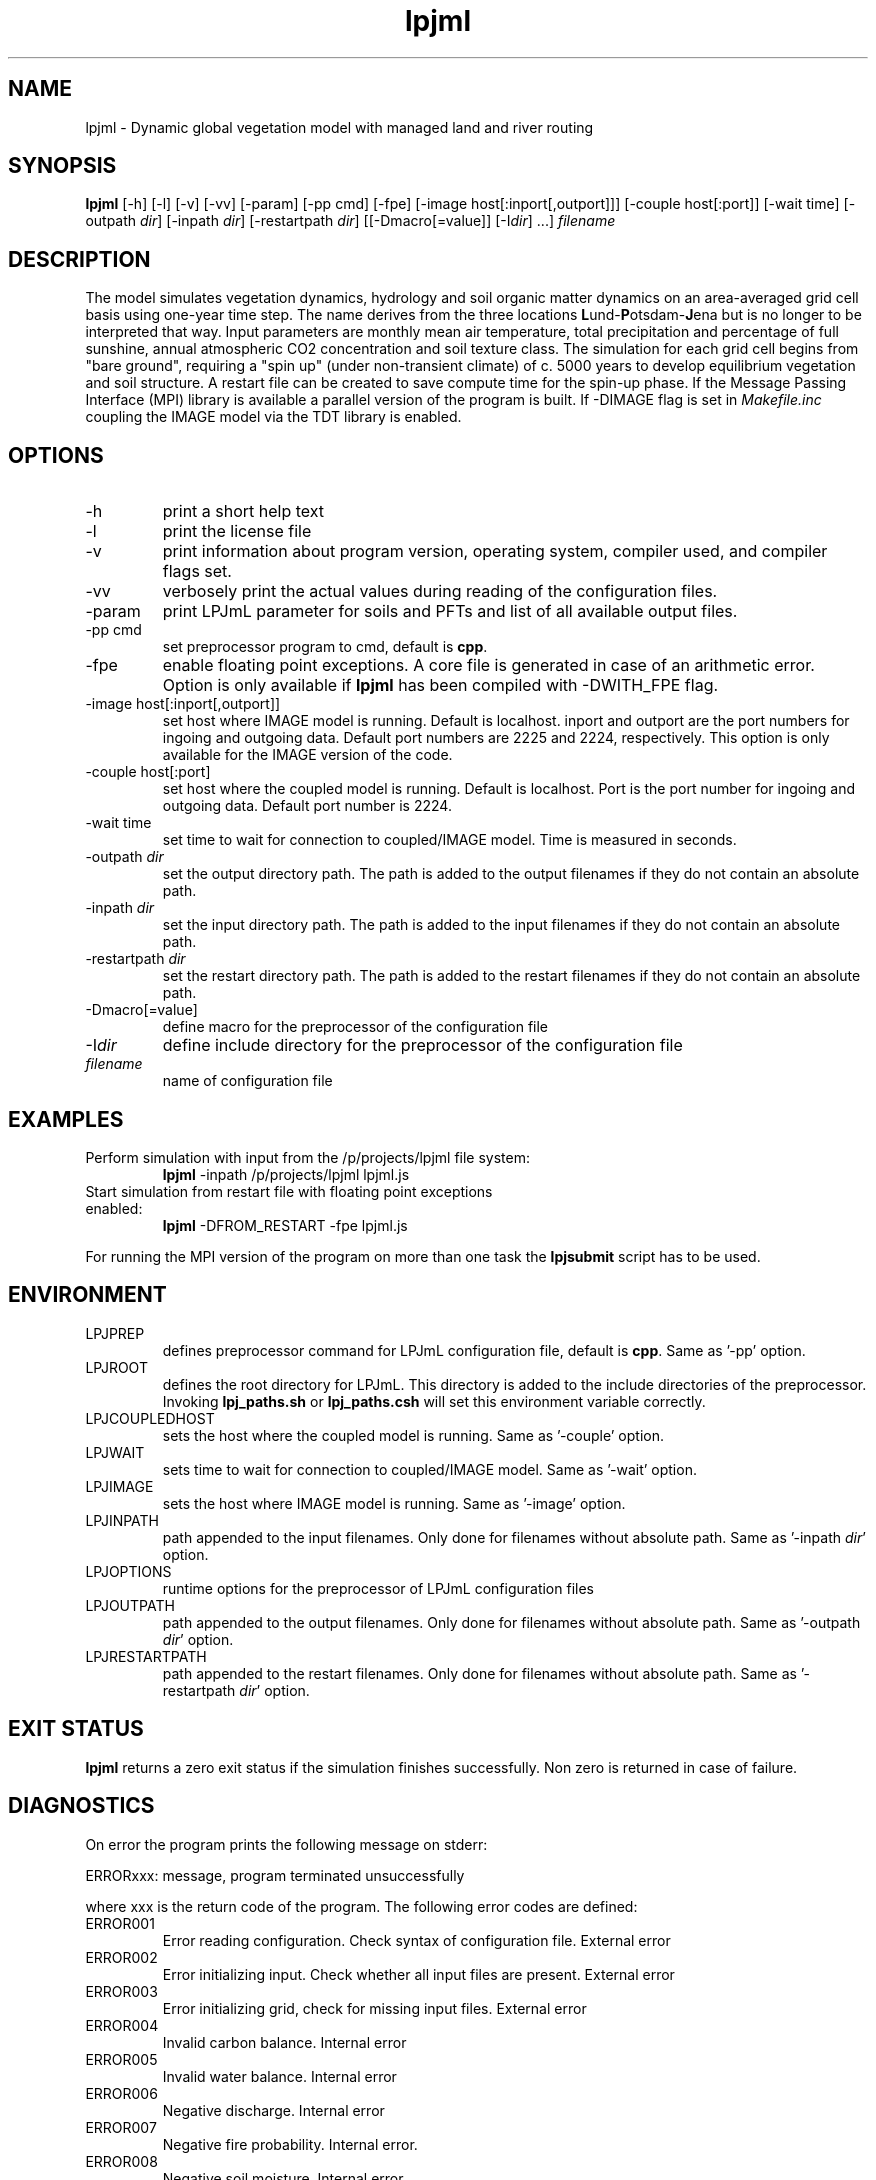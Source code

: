 .TH lpjml 1  "USER COMMANDS"
.SH NAME
lpjml \- Dynamic global vegetation model with managed land and river routing
.SH SYNOPSIS
.B lpjml
[\-h] [\-l] [\-v] [-vv] [-param] [-pp cmd] [-fpe] [-image host[:inport[,outport]]] [-couple host[:port]] [\-wait time] [\-outpath \fIdir\fP]
[\-inpath \fIdir\fP] [\-restartpath \fIdir\fP]
[[\-Dmacro[=value]] [\-I\fIdir\fP] ...] \fIfilename\fP

.SH DESCRIPTION
The model simulates vegetation dynamics, hydrology and soil
organic matter dynamics on an area-averaged grid cell basis using
one-year time step. The name derives from the three locations \fBL\fPund-\fBP\fPotsdam-\fBJ\fPena but is no longer to be interpreted that way. Input parameters are monthly mean air
temperature, total precipitation and percentage of full sunshine,
annual atmospheric CO2 concentration and soil texture class. The
simulation for each grid cell begins from "bare ground",
requiring a "spin up" (under non-transient climate) of c. 5000
years to develop equilibrium vegetation and soil structure. A restart
file can be created to save compute time for the spin-up phase. If the Message Passing Interface (MPI) library is available a parallel version of the program is built. If -DIMAGE flag is set in \fIMakefile.inc\fP coupling the IMAGE model via the TDT library is enabled.
.SH OPTIONS
.TP
\-h
print a short help text
.TP
\-l
print the license file
.TP
\-v
print information about program version, operating system, compiler used, and compiler flags set.
.TP
\-vv
verbosely print the actual values during reading of the configuration files.
.TP
\-param
print LPJmL parameter for soils and PFTs and list of all available output files.
.TP
\-pp cmd
set preprocessor program to cmd, default is \fBcpp\fP.
.TP
\-fpe
enable floating point exceptions. A core file is generated in case of an arithmetic error. Option is only available if \fBlpjml\fP has been compiled with -DWITH_FPE flag.
.TP
\-image host[:inport[,outport]]
set host where IMAGE model is running. Default is localhost. inport and outport are the port numbers for ingoing and outgoing data. Default port numbers are 2225 and 2224, respectively. This option is only available for the IMAGE version of the code.
.TP
\-couple host[:port]
set host where the coupled model is running. Default is localhost. Port is the port number for ingoing and outgoing data. Default port number is 2224.
.TP
\-wait time
set time to wait for connection to coupled/IMAGE model. Time is measured in seconds.
.TP
\-outpath \fIdir\fP
set the output directory path. The path is added to the output filenames if they do not contain an absolute path.
.TP
\-inpath \fIdir\fP
set the input directory path. The path is added to the input filenames if they do not contain an absolute path.
.TP
\-restartpath \fIdir\fP
set the restart directory path. The path is added to the restart filenames if they do not contain an absolute path.
.TP
\-Dmacro[=value]
define macro for the preprocessor of the configuration file
.TP
\-I\fIdir\fP
define include directory for the preprocessor of the configuration file
.TP
.I filename
name of configuration file
.SH EXAMPLES
.TP
Perform simulation with input from the /p/projects/lpjml file system:
.B lpjml
\-inpath /p/projects/lpjml lpjml.js
.PP
.TP
Start simulation from restart file with floating point exceptions enabled:
.B lpjml
\-DFROM_RESTART \-fpe lpjml.js
.PP
For running the MPI version of the program on more than one task the
.B lpjsubmit
script has to be used.
.SH ENVIRONMENT
.TP
LPJPREP
defines preprocessor command for LPJmL configuration file, default is \fBcpp\fP. Same as '-pp' option.
.TP
LPJROOT
defines the root directory for LPJmL. This directory is added to the
include directories of the preprocessor. Invoking \fBlpj_paths.sh\fP or \fBlpj_paths.csh\fP will set this
environment variable correctly.
.TP
LPJCOUPLEDHOST
sets the host where the coupled model is running. Same as '-couple' option.
.TP
LPJWAIT
sets time to wait for connection to coupled/IMAGE model. Same as '-wait' option.
.TP
LPJIMAGE
sets the host where IMAGE model is running. Same as '-image' option.
.TP
LPJINPATH
path appended to the input filenames. Only done for filenames without absolute path. Same as '-inpath \fIdir\fP' option.
.TP
LPJOPTIONS
runtime options for the preprocessor of LPJmL configuration files
.TP
LPJOUTPATH
path appended to the output filenames. Only done for filenames without absolute path. Same as '-outpath \fIdir\fP' option.
.TP
LPJRESTARTPATH
path appended to the restart filenames. Only done for filenames without absolute path. Same as '-restartpath \fIdir\fP' option.

.SH EXIT STATUS
.B lpjml
returns a zero exit status if the simulation finishes successfully.
Non zero is returned in case of failure.
.SH DIAGNOSTICS
On error the program prints the following message on stderr:

ERRORxxx: message, program terminated unsuccessfully

where xxx is the return code of the program. The following error codes are defined:
.TP
ERROR001
Error reading configuration. Check syntax of configuration file. External error
.TP
ERROR002
Error initializing input. Check whether all input files are present. External error
.TP
ERROR003
Error initializing grid, check for missing input files. External error
.TP
ERROR004
Invalid carbon balance. Internal error
.TP
ERROR005
Invalid water balance. Internal error
.TP
ERROR006
Negative discharge. Internal error
.TP
ERROR007
Negative fire probability. Internal error.
.TP
ERROR008
Negative soil moisture. Internal error
.TP
ERROR009
Error allocating memory. Rerun parallel program on more MPI tasks to reduce memory per task. External error
.TP
ERROR010
Negative stand fraction. Internal error.
.TP
ERROR011
Stand fraction sum error. Can be caused by invalid restart file. External error
.TP
ERROR012
List is empty in \fBdellistitem()\fP. Internal error.
.TP
ERROR013
Index out of range in \fBdellistitem()\fP. Internal error
.TP
ERROR014
Error in \fBnewlanduse()\fP. Can be caused by invalid restart file. External error
.TP
ERROR015
Invalid year in \fBgetco2()\fP. CO2 data file is too short. External error
.TP
ERROR016
Crop fraction >1. Internal error.
.TP
ERROR017
No natural stand for \fBdeforest()\fP. Internal error.
.TP
ERROR018
Wrong cultivation type. Internal error.
.TP
ERROR019
Floating point error occurred. Floating point exceptions will only be thrown if -fpe option is set. This is in particular useful if NaNs appear in the output files.  Internal error.
.TP
ERROR021
PFT list is not empty in \fBsetaside()\fP. Internal error.
.TP
ERROR022
Negative establishment rate. Internal error.
.TP
ERROR023
Output channel is broken. This error is only raised if LPJml is coupled to coupled model or IMAGE. It is usually caused by a premature end of the corresponding coupled model/IMAGE program. External error.
.TP
ERROR024
Error sending data to the IMAGE model. This error can only be raised if LPJmL is compiled with the -DIMAGE flag set in \fIMakefile.inc\fP. External error.
.TP
ERROR025
Error opening connection to IMAGE model. This error can only be raised if LPJmL is compiled with the -DIMAGE flag set in \fIMakefile.inc\fP. External error.
.TP
ERROR026
Not enough setaside stand created to put the reservoir. Internal error.
.TP
ERROR027
Forest left after deforestation. Internal error.
.TP
ERROR028
Outflow reservoir error. Internal error.
.TP
ERROR029
Error in permafrost module. Internal error.
.TP
ERROR030
Error in global water balance. Internal error.
.TP
ERROR031
Error in store climate function.
.TP
ERROR032
No FMS coupler supported.
.TP
ERROR033
Error initializing soil temperature
.TP
ERROR034
Invalid radiation model. Internal error
.TP
ERROR035
Negative soil NO3. Internal error
.TP
ERROR036
Negative soil NH4. Internal error
.TP
ERROR037
Invalid nitrogen balance. Internal error
.TP
ERROR038
Invalid climate data. External error
.TP
ERROR039
Invalid FPC value data. Internal error
.TP
ERROR040
Boundary check error. Internal error
.TP
ERROR041
Invalid time step in soiltemp(). Internal error
.TP
ERROR042
Cannot read external flow. External error
.TP
ERROR043
Opening connection to coupled model failed. External error

.P
Internal errors will generate a core dump and have to be fixed by changes in the code. A "post-mortem" analysis can be made by calling

\fBgdb\fP $LPJROOT/bin/lpjml core

It is recommended to compile the code without optimization and inlining making the inspection of the core file easier. Configure in $LPJROOT with

.nf
\fBconfigure.sh\fP -debug
\fBmake\fP clean
.B make
.fi

will do the job. If no core file is generated set the user limit for core files:

\fBulimit\fP -c unlimited

Some of these errors are only raised if the -DSAFE flag has been set in \fIMakefile.inc\fP. The flags set at compile time can be obtained by invoking \fBlpjml -v\fP. After the core file has been created a backtrace of the failed program can be obtained by calling

\fBbacktrace\fP

Without any arguments \fBlpjml\fP will be inspected and the call tree displayed using the core file in the working directory.

.SH AUTHORS

For authors and contributors see AUTHORS file

.SH COPYRIGHT

(C) Potsdam Institute for Climate Impact Research (PIK), see COPYRIGHT file

.SH SEE ALSO
lpjsubmit(1), lpjcheck(1), configure.sh(1), backtrace(1), cru2clm(1), txt2clm(1), grid2clm(1), cft2clm(1), lpjcat(1), lpjprint(1), printharvest(1), printclm(1), printheader(1), cat2bsq(1), output_bsq(1), lpj_paths.sh(1), lpj_paths.csh(1), clm(5)
.TP
Contact: https://github.com/PIK-LPJmL/LPJmL /lpjml
